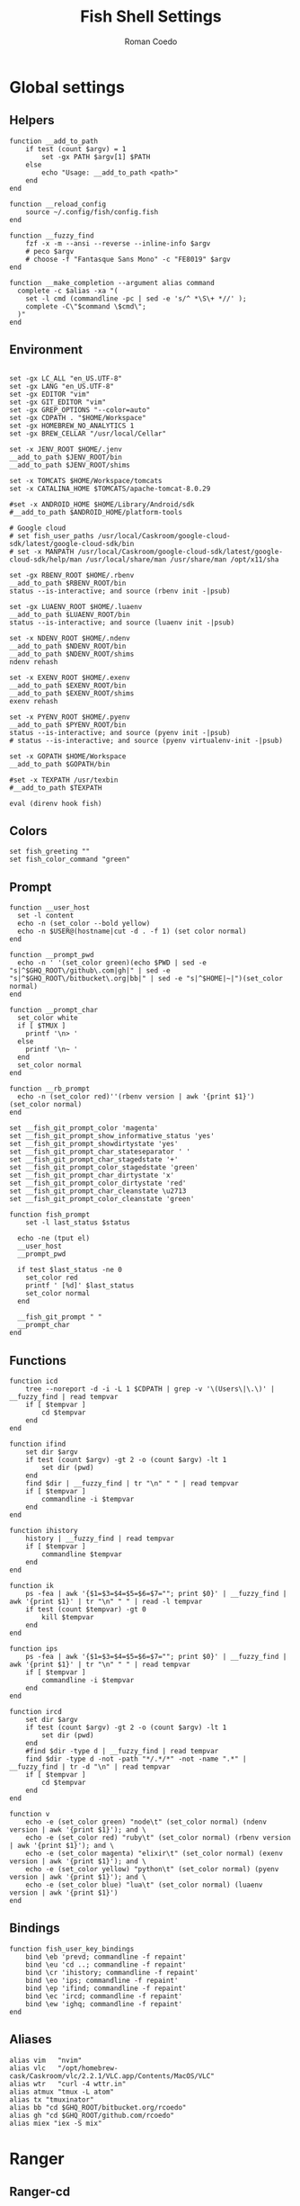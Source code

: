#+AUTHOR: Roman Coedo
#+TITLE: Fish Shell Settings

* Global settings
** Helpers
#+BEGIN_SRC fish :tangle yes
  function __add_to_path
      if test (count $argv) = 1
          set -gx PATH $argv[1] $PATH
      else
          echo "Usage: __add_to_path <path>"
      end
  end

  function __reload_config
      source ~/.config/fish/config.fish
  end

  function __fuzzy_find
      fzf -x -m --ansi --reverse --inline-info $argv
      # peco $argv
      # choose -f "Fantasque Sans Mono" -c "FE8019" $argv
  end

  function __make_completion --argument alias command
    complete -c $alias -xa "(
      set -l cmd (commandline -pc | sed -e 's/^ *\S\+ *//' );
      complete -C\"$command \$cmd\";
    )"
  end
#+END_SRC

** Environment
#+BEGIN_SRC fish :tangle yes

set -gx LC_ALL "en_US.UTF-8"
set -gx LANG "en_US.UTF-8"
set -gx EDITOR "vim"
set -gx GIT_EDITOR "vim"
set -gx GREP_OPTIONS "--color=auto"
set -gx CDPATH . "$HOME/Workspace"
set -gx HOMEBREW_NO_ANALYTICS 1
set -gx BREW_CELLAR "/usr/local/Cellar"

set -x JENV_ROOT $HOME/.jenv
__add_to_path $JENV_ROOT/bin
__add_to_path $JENV_ROOT/shims

set -x TOMCATS $HOME/Workspace/tomcats
set -x CATALINA_HOME $TOMCATS/apache-tomcat-8.0.29

#set -x ANDROID_HOME $HOME/Library/Android/sdk
#__add_to_path $ANDROID_HOME/platform-tools

# Google cloud
# set fish_user_paths /usr/local/Caskroom/google-cloud-sdk/latest/google-cloud-sdk/bin
# set -x MANPATH /usr/local/Caskroom/google-cloud-sdk/latest/google-cloud-sdk/help/man /usr/local/share/man /usr/share/man /opt/x11/sha

set -gx RBENV_ROOT $HOME/.rbenv
__add_to_path $RBENV_ROOT/bin
status --is-interactive; and source (rbenv init -|psub)

set -gx LUAENV_ROOT $HOME/.luaenv
__add_to_path $LUAENV_ROOT/bin
status --is-interactive; and source (luaenv init -|psub)

set -x NDENV_ROOT $HOME/.ndenv
__add_to_path $NDENV_ROOT/bin
__add_to_path $NDENV_ROOT/shims
ndenv rehash

set -x EXENV_ROOT $HOME/.exenv
__add_to_path $EXENV_ROOT/bin
__add_to_path $EXENV_ROOT/shims
exenv rehash

set -x PYENV_ROOT $HOME/.pyenv
__add_to_path $PYENV_ROOT/bin
status --is-interactive; and source (pyenv init -|psub)
# status --is-interactive; and source (pyenv virtualenv-init -|psub)

set -x GOPATH $HOME/Workspace
__add_to_path $GOPATH/bin

#set -x TEXPATH /usr/texbin
#__add_to_path $TEXPATH

eval (direnv hook fish)
#+END_SRC

** Colors
#+BEGIN_SRC fish :tangle yes
set fish_greeting ""
set fish_color_command "green"
#+END_SRC

** Prompt
#+BEGIN_SRC fish :tangle yes
  function __user_host
    set -l content
    echo -n (set_color --bold yellow)
    echo -n $USER@(hostname|cut -d . -f 1) (set color normal)
  end

  function __prompt_pwd
    echo -n ' '(set_color green)(echo $PWD | sed -e "s|^$GHQ_ROOT\/github\.com|gh|" | sed -e "s|^$GHQ_ROOT\/bitbucket\.org|bb|" | sed -e "s|^$HOME|~|")(set_color normal)
  end

  function __prompt_char
    set_color white
    if [ $TMUX ]
      printf '\n> '
    else
      printf '\n~ '
    end
    set_color normal
  end

  function __rb_prompt
    echo -n (set_color red)''(rbenv version | awk '{print $1}')(set_color normal)
  end

  set __fish_git_prompt_color 'magenta'
  set __fish_git_prompt_show_informative_status 'yes'
  set __fish_git_prompt_showdirtystate 'yes'
  set __fish_git_prompt_char_stateseparator ' '
  set __fish_git_prompt_char_stagedstate '+'
  set __fish_git_prompt_color_stagedstate 'green'
  set __fish_git_prompt_char_dirtystate 'x'
  set __fish_git_prompt_color_dirtystate 'red'
  set __fish_git_prompt_char_cleanstate \u2713
  set __fish_git_prompt_color_cleanstate 'green'

  function fish_prompt
      set -l last_status $status

    echo -ne (tput el)
    __user_host
    __prompt_pwd

    if test $last_status -ne 0
      set_color red
      printf ' [%d]' $last_status
      set_color normal
    end

    __fish_git_prompt " "
    __prompt_char
  end
#+END_SRC

** Functions
#+BEGIN_SRC fish :tangle yes
  function icd
      tree --noreport -d -i -L 1 $CDPATH | grep -v '\(Users\|\.\)' | __fuzzy_find | read tempvar
      if [ $tempvar ]
          cd $tempvar
      end
  end

  function ifind
      set dir $argv
      if test (count $argv) -gt 2 -o (count $argv) -lt 1
          set dir (pwd)
      end
      find $dir | __fuzzy_find | tr "\n" " " | read tempvar
      if [ $tempvar ]
          commandline -i $tempvar
      end
  end

  function ihistory
      history | __fuzzy_find | read tempvar
      if [ $tempvar ]
          commandline $tempvar
      end
  end

  function ik
      ps -fea | awk '{$1=$3=$4=$5=$6=$7=""; print $0}' | __fuzzy_find | awk '{print $1}' | tr "\n" " " | read -l tempvar
      if test (count $tempvar) -gt 0
          kill $tempvar
      end
  end

  function ips
      ps -fea | awk '{$1=$3=$4=$5=$6=$7=""; print $0}' | __fuzzy_find | awk '{print $1}' | tr "\n" " " | read tempvar
      if [ $tempvar ]
          commandline -i $tempvar
      end
  end

  function ircd
      set dir $argv
      if test (count $argv) -gt 2 -o (count $argv) -lt 1
          set dir (pwd)
      end
      #find $dir -type d | __fuzzy_find | read tempvar
      find $dir -type d -not -path "*/.*/*" -not -name ".*" | __fuzzy_find | tr -d "\n" | read tempvar
      if [ $tempvar ]
          cd $tempvar
      end
  end

  function v
      echo -e (set_color green) "node\t" (set_color normal) (ndenv version | awk '{print $1}'); and \
      echo -e (set_color red) "ruby\t" (set_color normal) (rbenv version | awk '{print $1}'); and \
      echo -e (set_color magenta) "elixir\t" (set_color normal) (exenv version | awk '{print $1}'); and \
      echo -e (set_color yellow) "python\t" (set_color normal) (pyenv version | awk '{print $1}'); and \
      echo -e (set_color blue) "lua\t" (set_color normal) (luaenv version | awk '{print $1}')
  end
#+END_SRC
  
** Bindings
#+BEGIN_SRC fish :tangle yes
function fish_user_key_bindings
    bind \eb 'prevd; commandline -f repaint'
    bind \eu 'cd ..; commandline -f repaint'
    bind \cr 'ihistory; commandline -f repaint'
    bind \eo 'ips; commandline -f repaint'
    bind \ep 'ifind; commandline -f repaint'
    bind \ec 'ircd; commandline -f repaint'
    bind \ew 'ighq; commandline -f repaint'
end
#+END_SRC

** Aliases
#+BEGIN_SRC fish :tangle yes
alias vim   "nvim"
alias vlc   "/opt/homebrew-cask/Caskroom/vlc/2.2.1/VLC.app/Contents/MacOS/VLC"
alias wtr   "curl -4 wttr.in"
alias atmux "tmux -L atom"
alias tx "tmuxinator"
alias bb "cd $GHQ_ROOT/bitbucket.org/rcoedo"
alias gh "cd $GHQ_ROOT/github.com/rcoedo"
alias miex "iex -S mix"
#+END_SRC
* Ranger
** Ranger-cd
#+BEGIN_SRC fish :tangle yes
function ranger-cd
    set tempfile '/tmp/ranger-cd'
    ranger --choosedir=$tempfile (pwd)

    if test -f $tempfile
        if test (cat $tempfile) != (pwd)
            cd (cat $tempfile)
        end
    end
    rm -f $tempfile
end
#+END_SRC
** Aliases
#+BEGIN_SRC fish :tangle yes
alias r     "ranger"
alias rr    "ranger-cd"
#+END_SRC
* Git
** Interactive git branch
#+BEGIN_SRC fish :tangle yes
function igitbranch
    git branch | __fuzzy_find | xargs git checkout
end
#+END_SRC

** Interactive git file
#+BEGIN_SRC fish :tangle yes
function igitbranch
    git branch | __fuzzy_find | xargs git checkout
end
#+END_SRC

** Aliases
#+BEGIN_SRC fish :tangle yes
alias g "git"
#+END_SRC

* Ghq
** Environment
#+BEGIN_SRC fish :tangle yes
set -x GHQ_ROOT "$HOME/Workspace/src"
#+END_SRC

** Interactive ghq
#+BEGIN_SRC fish :tangle yes
function ighq
    ghq list | __fuzzy_find | read tempvar
    if test (count $tempvar) -gt 0
        cd (ghq root)/$tempvar
    end
end
#+END_SRC

** Ghq get
#+BEGIN_SRC fish :tangle yes
function gg
    if test (count $argv) = 1
      if test (echo $argv[1] | grep -o "/" | wc -l | tr -d " ") = "2"
            set -l __repository (echo $argv[1] | cut -d"/" -f 2-)
            set -l __hub (echo $argv[1] | cut -d"/" -f 1)
            if test $__hub = "bb"
                  ghq get git@bitbucket.org:$__repository.git
            end
      else
            ghq get -p $argv[1]
      end
   end
end
#+END_SRC
* Docker
** Helpers
#+BEGIN_SRC fish :tangle yes
function __update_docker_host
	sudo sed -i '' '/[[:space:]]docker\.local$/d' /etc/hosts
	set -x DOCKER_IP (echo $DOCKER_HOST | grep -oE '[0-9]{1,3}\.[0-9]{1,3}\.[0-9]{1,3}\.[0-9]{1,3}')
    if [ $DOCKER_IP ]
	    sudo /bin/bash -c "echo \"$DOCKER_IP	docker.local\" >> /etc/hosts"
    end
end
#+END_SRC

** Functions
#+BEGIN_SRC fish :tangle yes
function dml
    if test (count $argv) = 1
        docker-machine env $argv[1] | source
        set -gx DOCKER_TLS_VERIFY $DOCKER_TLS_VERIFY
        set -gx DOCKER_CERT_PATH $DOCKER_CERT_PATH
        set -gx DOCKER_HOST $DOCKER_HOST
        __update_docker_host
    else
        echo "Usage: dml <machine name>"
    end
end

function dr
    if test (count $argv) = 2
        docker run --rm -t -i -v (bash -c "echo \$(cd $argv[2] && pwd)"):/volume -w /volume $argv[1] /bin/bash
    else
        echo "Usage: dr <image> <directory>"
    end
end
#+END_SRC

** Aliases
#+BEGIN_SRC fish :tangle yes
alias dm "docker-machine"
alias dc "docker-compose"
alias kb "kubectl"
alias d  "docker"
alias mk "mkdir -p"
alias ta "tmux attach-session"
#+END_SRC

* Travel
#+BEGIN_SRC fish :tangle yes
  set -gx TRABE_ROOT $HOME/.trabe/trabe
  __add_to_path $TRABE_ROOT/bin
  status --is-interactive; and trabe init - | source
#+END_SRC
